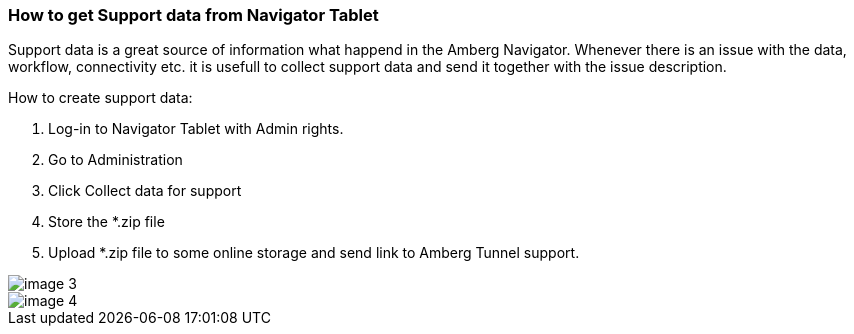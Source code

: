 === How to get Support data from Navigator Tablet

Support data is a great source of information what happend in the Amberg Navigator. Whenever there is an issue with the data, workflow, connectivity etc. it is usefull to collect support data and send it together with the issue description.

How to create support data:

[arabic]
. Log-in to Navigator Tablet with Admin rights.
. Go to Administration
. Click Collect data for support
. Store the *.zip file
. Upload *.zip file to some online storage and send link to Amberg Tunnel support.

image::/OnlineManuals/AmbergTunnel/Navigator/images/image-3.png[]
image::/OnlineManuals/AmbergTunnel/Navigator/images/image-4.png[]